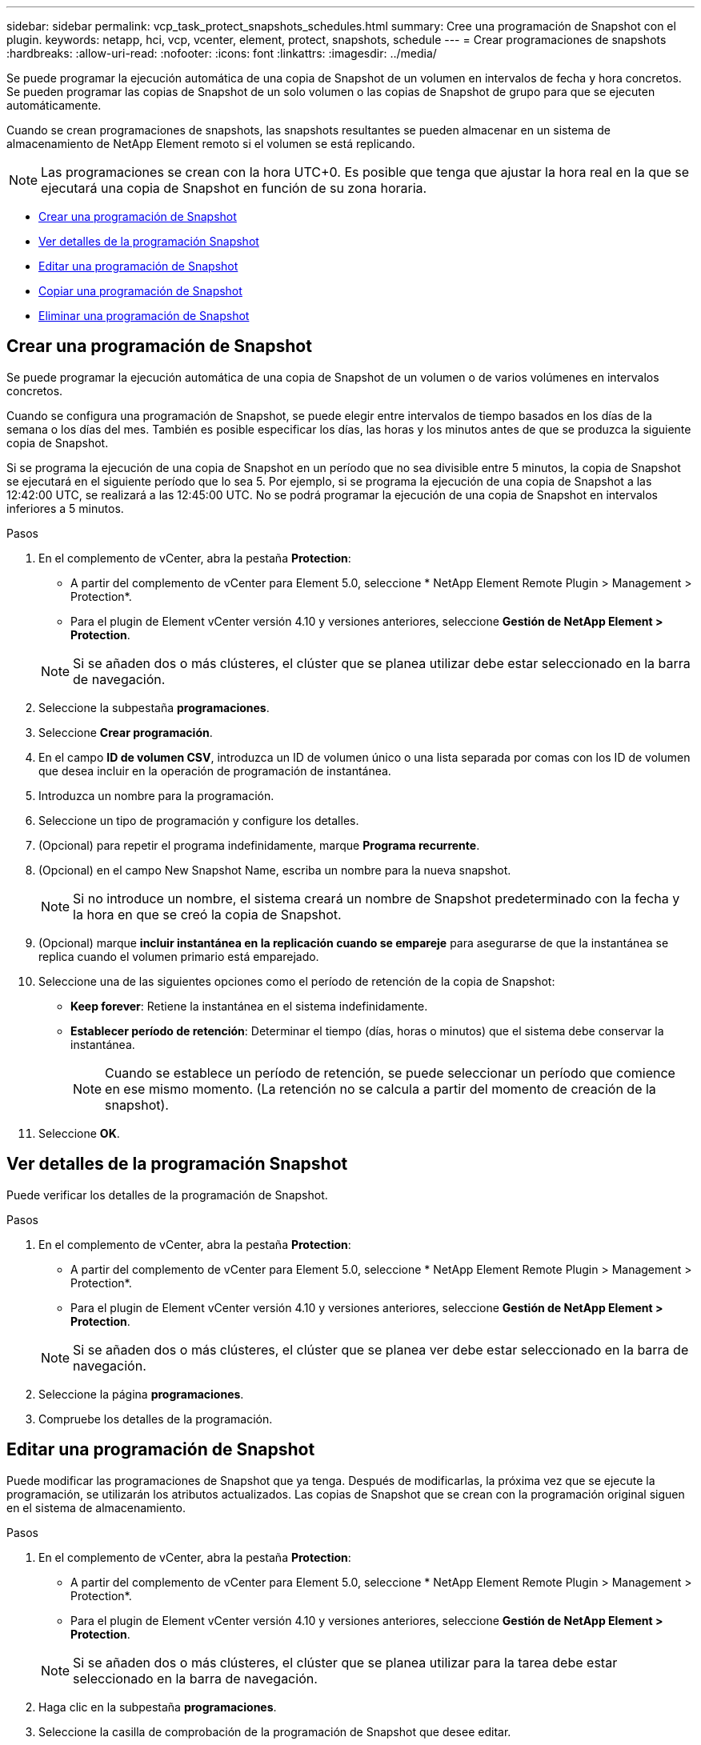 ---
sidebar: sidebar 
permalink: vcp_task_protect_snapshots_schedules.html 
summary: Cree una programación de Snapshot con el plugin. 
keywords: netapp, hci, vcp, vcenter, element, protect, snapshots, schedule 
---
= Crear programaciones de snapshots
:hardbreaks:
:allow-uri-read: 
:nofooter: 
:icons: font
:linkattrs: 
:imagesdir: ../media/


[role="lead"]
Se puede programar la ejecución automática de una copia de Snapshot de un volumen en intervalos de fecha y hora concretos. Se pueden programar las copias de Snapshot de un solo volumen o las copias de Snapshot de grupo para que se ejecuten automáticamente.

Cuando se crean programaciones de snapshots, las snapshots resultantes se pueden almacenar en un sistema de almacenamiento de NetApp Element remoto si el volumen se está replicando.


NOTE: Las programaciones se crean con la hora UTC+0. Es posible que tenga que ajustar la hora real en la que se ejecutará una copia de Snapshot en función de su zona horaria.

* <<Crear una programación de Snapshot>>
* <<Ver detalles de la programación Snapshot>>
* <<Editar una programación de Snapshot>>
* <<Copiar una programación de Snapshot>>
* <<Eliminar una programación de Snapshot>>




== Crear una programación de Snapshot

Se puede programar la ejecución automática de una copia de Snapshot de un volumen o de varios volúmenes en intervalos concretos.

Cuando se configura una programación de Snapshot, se puede elegir entre intervalos de tiempo basados en los días de la semana o los días del mes. También es posible especificar los días, las horas y los minutos antes de que se produzca la siguiente copia de Snapshot.

Si se programa la ejecución de una copia de Snapshot en un período que no sea divisible entre 5 minutos, la copia de Snapshot se ejecutará en el siguiente período que lo sea 5. Por ejemplo, si se programa la ejecución de una copia de Snapshot a las 12:42:00 UTC, se realizará a las 12:45:00 UTC. No se podrá programar la ejecución de una copia de Snapshot en intervalos inferiores a 5 minutos.

.Pasos
. En el complemento de vCenter, abra la pestaña *Protection*:
+
** A partir del complemento de vCenter para Element 5.0, seleccione * NetApp Element Remote Plugin > Management > Protection*.
** Para el plugin de Element vCenter versión 4.10 y versiones anteriores, seleccione *Gestión de NetApp Element > Protection*.


+

NOTE: Si se añaden dos o más clústeres, el clúster que se planea utilizar debe estar seleccionado en la barra de navegación.

. Seleccione la subpestaña *programaciones*.
. Seleccione *Crear programación*.
. En el campo *ID de volumen CSV*, introduzca un ID de volumen único o una lista separada por comas con los ID de volumen que desea incluir en la operación de programación de instantánea.
. Introduzca un nombre para la programación.
. Seleccione un tipo de programación y configure los detalles.
. (Opcional) para repetir el programa indefinidamente, marque *Programa recurrente*.
. (Opcional) en el campo New Snapshot Name, escriba un nombre para la nueva snapshot.
+

NOTE: Si no introduce un nombre, el sistema creará un nombre de Snapshot predeterminado con la fecha y la hora en que se creó la copia de Snapshot.

. (Opcional) marque *incluir instantánea en la replicación cuando se empareje* para asegurarse de que la instantánea se replica cuando el volumen primario está emparejado.
. Seleccione una de las siguientes opciones como el período de retención de la copia de Snapshot:
+
** *Keep forever*: Retiene la instantánea en el sistema indefinidamente.
** *Establecer período de retención*: Determinar el tiempo (días, horas o minutos) que el sistema debe conservar la instantánea.
+

NOTE: Cuando se establece un período de retención, se puede seleccionar un período que comience en ese mismo momento. (La retención no se calcula a partir del momento de creación de la snapshot).



. Seleccione *OK*.




== Ver detalles de la programación Snapshot

Puede verificar los detalles de la programación de Snapshot.

.Pasos
. En el complemento de vCenter, abra la pestaña *Protection*:
+
** A partir del complemento de vCenter para Element 5.0, seleccione * NetApp Element Remote Plugin > Management > Protection*.
** Para el plugin de Element vCenter versión 4.10 y versiones anteriores, seleccione *Gestión de NetApp Element > Protection*.


+

NOTE: Si se añaden dos o más clústeres, el clúster que se planea ver debe estar seleccionado en la barra de navegación.

. Seleccione la página *programaciones*.
. Compruebe los detalles de la programación.




== Editar una programación de Snapshot

Puede modificar las programaciones de Snapshot que ya tenga. Después de modificarlas, la próxima vez que se ejecute la programación, se utilizarán los atributos actualizados. Las copias de Snapshot que se crean con la programación original siguen en el sistema de almacenamiento.

.Pasos
. En el complemento de vCenter, abra la pestaña *Protection*:
+
** A partir del complemento de vCenter para Element 5.0, seleccione * NetApp Element Remote Plugin > Management > Protection*.
** Para el plugin de Element vCenter versión 4.10 y versiones anteriores, seleccione *Gestión de NetApp Element > Protection*.


+

NOTE: Si se añaden dos o más clústeres, el clúster que se planea utilizar para la tarea debe estar seleccionado en la barra de navegación.

. Haga clic en la subpestaña *programaciones*.
. Seleccione la casilla de comprobación de la programación de Snapshot que desee editar.
. Haga clic en *acciones*.
. En el menú que se abre, seleccione *Editar*.
. En el campo *ID de volumen CSV*, modifique el ID de volumen único o la lista separada por comas de los ID de volumen actualmente incluidos en la operación de instantánea.
. (Opcional) para pausar una programación activa o reanudar una programación en pausa, active la casilla de verificación *Pausa manual*.
. (Opcional) Introduzca un nombre diferente para la programación en el campo *Nuevo nombre de programación*.
. (Opcional) cambie el tipo de programación actual por uno de los siguientes:
+
.. *Días de la semana*: Seleccione uno o más días de la semana y una hora del día para crear una instantánea.
.. *Días del mes*: Seleccione uno o más días del mes y una hora del día para crear una instantánea.
.. *Intervalo de tiempo*: Seleccione un intervalo para que se ejecute el programa en función del número de días, horas y minutos entre instantáneas.


. (Opcional) Seleccione *Recurrent Schedule* para repetir la programación de instantáneas de forma indefinida.
. (Opcional) Escriba o modifique el nombre de las instantáneas definidas por la programación en el campo *Nuevo nombre de instantánea*.
+

NOTE: Si se deja el campo vacío, el sistema usará como nombre la hora y la fecha de la creación de la copia de Snapshot.

. (Opcional) Active la casilla de verificación *incluir instantáneas en la replicación cuando se empareja* para asegurarse de que las instantáneas se capturan en la replicación cuando el volumen principal está emparejado.
. (Opcional) Seleccione una de las siguientes opciones como el período de retención de la snapshot:
+
** *Keep forever*: Retiene la instantánea en el sistema indefinidamente.
** *Establecer período de retención*: Determinar el tiempo (días, horas o minutos) que el sistema debe conservar la instantánea.
+

NOTE: Cuando se establece un período de retención, se puede seleccionar un período que comience en ese mismo momento (la retención no se calcula a partir del momento de creación de la copia de Snapshot).



. Haga clic en *Aceptar*.




== Copiar una programación de Snapshot

Es posible realizar una copia de una programación de Snapshot y asignarla a volúmenes nuevos o usarla para otros fines.

.Pasos
. En el complemento de vCenter, abra la pestaña *Protection*:
+
** A partir del complemento de vCenter para Element 5.0, seleccione * NetApp Element Remote Plugin > Management > Protection*.
** Para el plugin de Element vCenter versión 4.10 y versiones anteriores, seleccione *Gestión de NetApp Element > Protection*.


+

NOTE: Si se añaden dos o más clústeres, el clúster que se planea utilizar para la tarea debe estar seleccionado en la barra de navegación.

. Haga clic en la subpestaña *programaciones*.
. Seleccione la casilla de comprobación de la programación de Snapshot que desea copiar.
. Haga clic en *acciones*.
. En el menú que se abre, haga clic en *Copiar*. Se abre el cuadro de diálogo Copy Snapshot, en el cual ya se encuentran los atributos actuales de la programación.
. (Opcional) Escriba un nombre y actualice los atributos para la copia de la programación.
. Haga clic en *Aceptar*.




== Eliminar una programación de Snapshot

Es posible eliminar programaciones de Snapshot. Después de eliminar una programación, no se ejecutan las siguientes copias de Snapshot programadas. Las copias de Snapshot creadas con la programación permanecen en el sistema de almacenamiento.

.Pasos
. En el complemento de vCenter, abra la pestaña *Protection*:
+
** A partir del complemento de vCenter para Element 5.0, seleccione * NetApp Element Remote Plugin > Management > Protection*.
** Para el plugin de Element vCenter versión 4.10 y versiones anteriores, seleccione *Gestión de NetApp Element > Protection*.


+

NOTE: Si se añaden dos o más clústeres, el clúster que se planea utilizar para la tarea debe estar seleccionado en la barra de navegación.

. Haga clic en la subpestaña *programaciones*.
. Seleccione la casilla de comprobación de la programación de Snapshot que desea eliminar.
. Haga clic en *acciones*.
. En el menú que se abre, haga clic en *Eliminar*.
. Confirme la acción.




== Obtenga más información

* https://docs.netapp.com/us-en/hci/index.html["Documentación de NetApp HCI"^]
* https://www.netapp.com/data-storage/solidfire/documentation["Página SolidFire y Element Resources"^]

